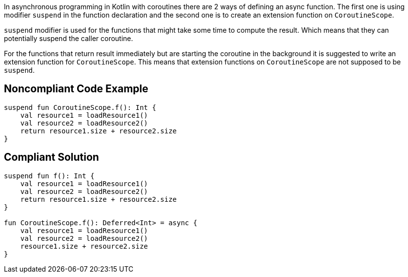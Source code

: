In asynchronous programming in Kotlin with coroutines there are 2 ways of defining an async function. The first one is using modifier `suspend` in the function declaration and the second one is to create an extension function on `CoroutineScope`.

`suspend` modifier is used for the functions that might take some time to compute the result. Which means that they can potentially suspend the caller coroutine.

For the functions that return result immediately but are starting the coroutine in the background it is suggested to write an extension function for `CoroutineScope`. This means that extension functions on `CoroutineScope` are not supposed to be `suspend`.


== Noncompliant Code Example

----
suspend fun CoroutineScope.f(): Int {
    val resource1 = loadResource1()
    val resource2 = loadResource2()
    return resource1.size + resource2.size
}
----

== Compliant Solution

----
suspend fun f(): Int {
    val resource1 = loadResource1()
    val resource2 = loadResource2()
    return resource1.size + resource2.size
}

fun CoroutineScope.f(): Deferred<Int> = async {
    val resource1 = loadResource1()
    val resource2 = loadResource2()
    resource1.size + resource2.size
}
----
